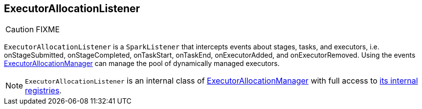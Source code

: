 == ExecutorAllocationListener

CAUTION: FIXME

`ExecutorAllocationListener` is a `SparkListener` that intercepts events about stages, tasks, and executors, i.e. onStageSubmitted, onStageCompleted, onTaskStart, onTaskEnd, onExecutorAdded, and onExecutorRemoved. Using the events link:spark-service-executor-allocation-manager.adoc[ExecutorAllocationManager] can manage the pool of dynamically managed executors.

NOTE: `ExecutorAllocationListener` is an internal class of link:spark-service-executor-allocation-manager.adoc[ExecutorAllocationManager] with full access to link:spark-service-executor-allocation-manager.adoc#internal-registries[its internal registries].
